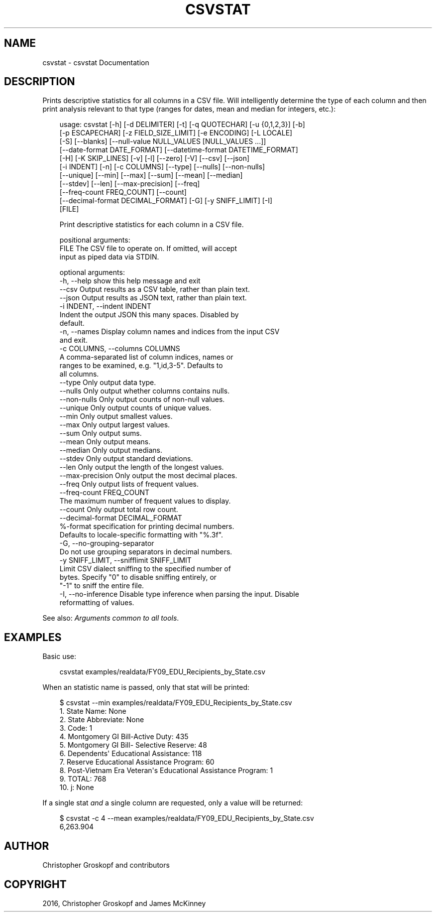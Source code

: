 .\" Man page generated from reStructuredText.
.
.
.nr rst2man-indent-level 0
.
.de1 rstReportMargin
\\$1 \\n[an-margin]
level \\n[rst2man-indent-level]
level margin: \\n[rst2man-indent\\n[rst2man-indent-level]]
-
\\n[rst2man-indent0]
\\n[rst2man-indent1]
\\n[rst2man-indent2]
..
.de1 INDENT
.\" .rstReportMargin pre:
. RS \\$1
. nr rst2man-indent\\n[rst2man-indent-level] \\n[an-margin]
. nr rst2man-indent-level +1
.\" .rstReportMargin post:
..
.de UNINDENT
. RE
.\" indent \\n[an-margin]
.\" old: \\n[rst2man-indent\\n[rst2man-indent-level]]
.nr rst2man-indent-level -1
.\" new: \\n[rst2man-indent\\n[rst2man-indent-level]]
.in \\n[rst2man-indent\\n[rst2man-indent-level]]u
..
.TH "CSVSTAT" "1" "Jul 13, 2024" "2.0.1" "csvkit"
.SH NAME
csvstat \- csvstat Documentation
.SH DESCRIPTION
.sp
Prints descriptive statistics for all columns in a CSV file. Will intelligently determine the type of each column and then print analysis relevant to that type (ranges for dates, mean and median for integers, etc.):
.INDENT 0.0
.INDENT 3.5
.sp
.EX
usage: csvstat [\-h] [\-d DELIMITER] [\-t] [\-q QUOTECHAR] [\-u {0,1,2,3}] [\-b]
               [\-p ESCAPECHAR] [\-z FIELD_SIZE_LIMIT] [\-e ENCODING] [\-L LOCALE]
               [\-S] [\-\-blanks] [\-\-null\-value NULL_VALUES [NULL_VALUES ...]]
               [\-\-date\-format DATE_FORMAT] [\-\-datetime\-format DATETIME_FORMAT]
               [\-H] [\-K SKIP_LINES] [\-v] [\-l] [\-\-zero] [\-V] [\-\-csv] [\-\-json]
               [\-i INDENT] [\-n] [\-c COLUMNS] [\-\-type] [\-\-nulls] [\-\-non\-nulls]
               [\-\-unique] [\-\-min] [\-\-max] [\-\-sum] [\-\-mean] [\-\-median]
               [\-\-stdev] [\-\-len] [\-\-max\-precision] [\-\-freq]
               [\-\-freq\-count FREQ_COUNT] [\-\-count]
               [\-\-decimal\-format DECIMAL_FORMAT] [\-G] [\-y SNIFF_LIMIT] [\-I]
               [FILE]

Print descriptive statistics for each column in a CSV file.

positional arguments:
  FILE                  The CSV file to operate on. If omitted, will accept
                        input as piped data via STDIN.

optional arguments:
  \-h, \-\-help            show this help message and exit
  \-\-csv                 Output results as a CSV table, rather than plain text.
  \-\-json                Output results as JSON text, rather than plain text.
  \-i INDENT, \-\-indent INDENT
                        Indent the output JSON this many spaces. Disabled by
                        default.
  \-n, \-\-names           Display column names and indices from the input CSV
                        and exit.
  \-c COLUMNS, \-\-columns COLUMNS
                        A comma\-separated list of column indices, names or
                        ranges to be examined, e.g. \(dq1,id,3\-5\(dq. Defaults to
                        all columns.
  \-\-type                Only output data type.
  \-\-nulls               Only output whether columns contains nulls.
  \-\-non\-nulls           Only output counts of non\-null values.
  \-\-unique              Only output counts of unique values.
  \-\-min                 Only output smallest values.
  \-\-max                 Only output largest values.
  \-\-sum                 Only output sums.
  \-\-mean                Only output means.
  \-\-median              Only output medians.
  \-\-stdev               Only output standard deviations.
  \-\-len                 Only output the length of the longest values.
  \-\-max\-precision       Only output the most decimal places.
  \-\-freq                Only output lists of frequent values.
  \-\-freq\-count FREQ_COUNT
                        The maximum number of frequent values to display.
  \-\-count               Only output total row count.
  \-\-decimal\-format DECIMAL_FORMAT
                        %\-format specification for printing decimal numbers.
                        Defaults to locale\-specific formatting with \(dq%.3f\(dq.
  \-G, \-\-no\-grouping\-separator
                        Do not use grouping separators in decimal numbers.
  \-y SNIFF_LIMIT, \-\-snifflimit SNIFF_LIMIT
                        Limit CSV dialect sniffing to the specified number of
                        bytes. Specify \(dq0\(dq to disable sniffing entirely, or
                        \(dq\-1\(dq to sniff the entire file.
  \-I, \-\-no\-inference    Disable type inference when parsing the input. Disable
                        reformatting of values.
.EE
.UNINDENT
.UNINDENT
.sp
See also: \fI\%Arguments common to all tools\fP\&.
.SH EXAMPLES
.sp
Basic use:
.INDENT 0.0
.INDENT 3.5
.sp
.EX
csvstat examples/realdata/FY09_EDU_Recipients_by_State.csv
.EE
.UNINDENT
.UNINDENT
.sp
When an statistic name is passed, only that stat will be printed:
.INDENT 0.0
.INDENT 3.5
.sp
.EX
$ csvstat \-\-min examples/realdata/FY09_EDU_Recipients_by_State.csv
  1. State Name: None
  2. State Abbreviate: None
  3. Code: 1
  4. Montgomery GI Bill\-Active Duty: 435
  5. Montgomery GI Bill\- Selective Reserve: 48
  6. Dependents\(aq Educational Assistance: 118
  7. Reserve Educational Assistance Program: 60
  8. Post\-Vietnam Era Veteran\(aqs Educational Assistance Program: 1
  9. TOTAL: 768
 10. j: None
.EE
.UNINDENT
.UNINDENT
.sp
If a single stat \fIand\fP a single column are requested, only a value will be returned:
.INDENT 0.0
.INDENT 3.5
.sp
.EX
$ csvstat \-c 4 \-\-mean examples/realdata/FY09_EDU_Recipients_by_State.csv
6,263.904
.EE
.UNINDENT
.UNINDENT
.SH AUTHOR
Christopher Groskopf and contributors
.SH COPYRIGHT
2016, Christopher Groskopf and James McKinney
.\" Generated by docutils manpage writer.
.
